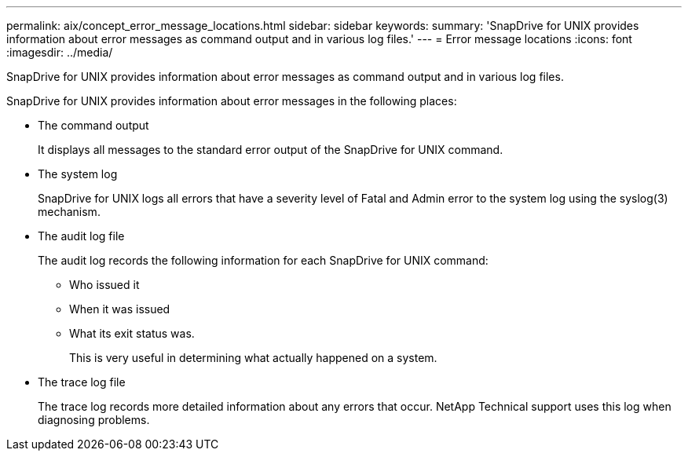 ---
permalink: aix/concept_error_message_locations.html
sidebar: sidebar
keywords: 
summary: 'SnapDrive for UNIX provides information about error messages as command output and in various log files.'
---
= Error message locations
:icons: font
:imagesdir: ../media/

[.lead]
SnapDrive for UNIX provides information about error messages as command output and in various log files.

SnapDrive for UNIX provides information about error messages in the following places:

* The command output
+
It displays all messages to the standard error output of the SnapDrive for UNIX command.

* The system log
+
SnapDrive for UNIX logs all errors that have a severity level of Fatal and Admin error to the system log using the syslog(3) mechanism.

* The audit log file
+
The audit log records the following information for each SnapDrive for UNIX command:

 ** Who issued it
 ** When it was issued
 ** What its exit status was.
+
This is very useful in determining what actually happened on a system.

* The trace log file
+
The trace log records more detailed information about any errors that occur. NetApp Technical support uses this log when diagnosing problems.
